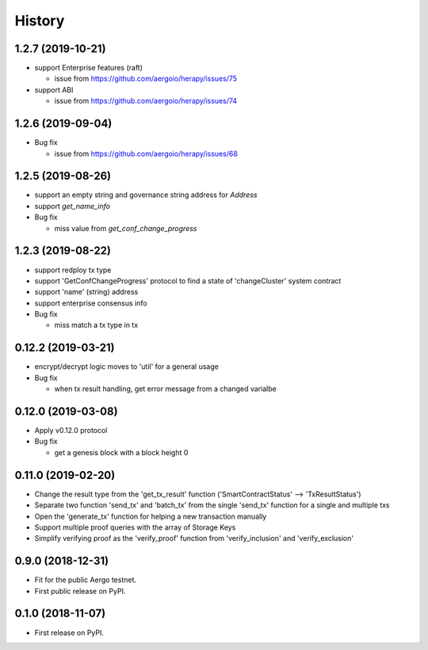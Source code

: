 =======
History
=======


-------------------
1.2.7 (2019-10-21)
-------------------

* support Enterprise features (raft)

  * issue from https://github.com/aergoio/herapy/issues/75

* support ABI

  * issue from https://github.com/aergoio/herapy/issues/74


-------------------
1.2.6 (2019-09-04)
-------------------

* Bug fix

  * issue from https://github.com/aergoio/herapy/issues/68


-------------------
1.2.5 (2019-08-26)
-------------------

* support an empty string and governance string address for `Address`
* support `get_name_info`
* Bug fix

  * miss value from `get_conf_change_progress`


-------------------
1.2.3 (2019-08-22)
-------------------

* support redploy tx type
* support 'GetConfChangeProgress' protocol to find a state of 'changeCluster' system contract
* support 'name' (string) address
* support enterprise consensus info
* Bug fix

  * miss match a tx type in tx


-------------------
0.12.2 (2019-03-21)
-------------------

* encrypt/decrypt logic moves to 'util' for a general usage
* Bug fix

  * when tx result handling, get error message from a changed varialbe


-------------------
0.12.0 (2019-03-08)
-------------------

* Apply v0.12.0 protocol
* Bug fix

  * get a genesis block with a block height 0


-------------------
0.11.0 (2019-02-20)
-------------------

* Change the result type from the 'get_tx_result' function ('SmartContractStatus' --> 'TxResultStatus')
* Separate two function 'send_tx' and 'batch_tx' from the single 'send_tx' function for a single and multiple txs
* Open the 'generate_tx' function for helping a new transaction manually
* Support multiple proof queries with the array of Storage Keys
* Simplify verifying proof as the 'verify_proof' function from 'verify_inclusion' and 'verify_exclusion'


------------------
0.9.0 (2018-12-31)
------------------

* Fit for the public Aergo testnet.
* First public release on PyPI.


------------------
0.1.0 (2018-11-07)
------------------

* First release on PyPI.
